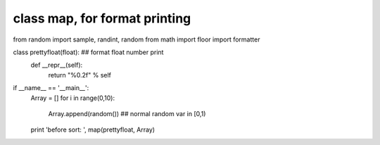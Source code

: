 class map, for format printing
====

from random import sample, randint, random
from math import floor
import formatter

class prettyfloat(float): ## format float number print
    def __repr__(self):
        return "%0.2f" % self

if __name__ == '__main__':
    Array = []
    for i in range(0,10):
        Array.append(random())   ## normal random var in [0,1)
    print 'before sort: ', map(prettyfloat, Array)

